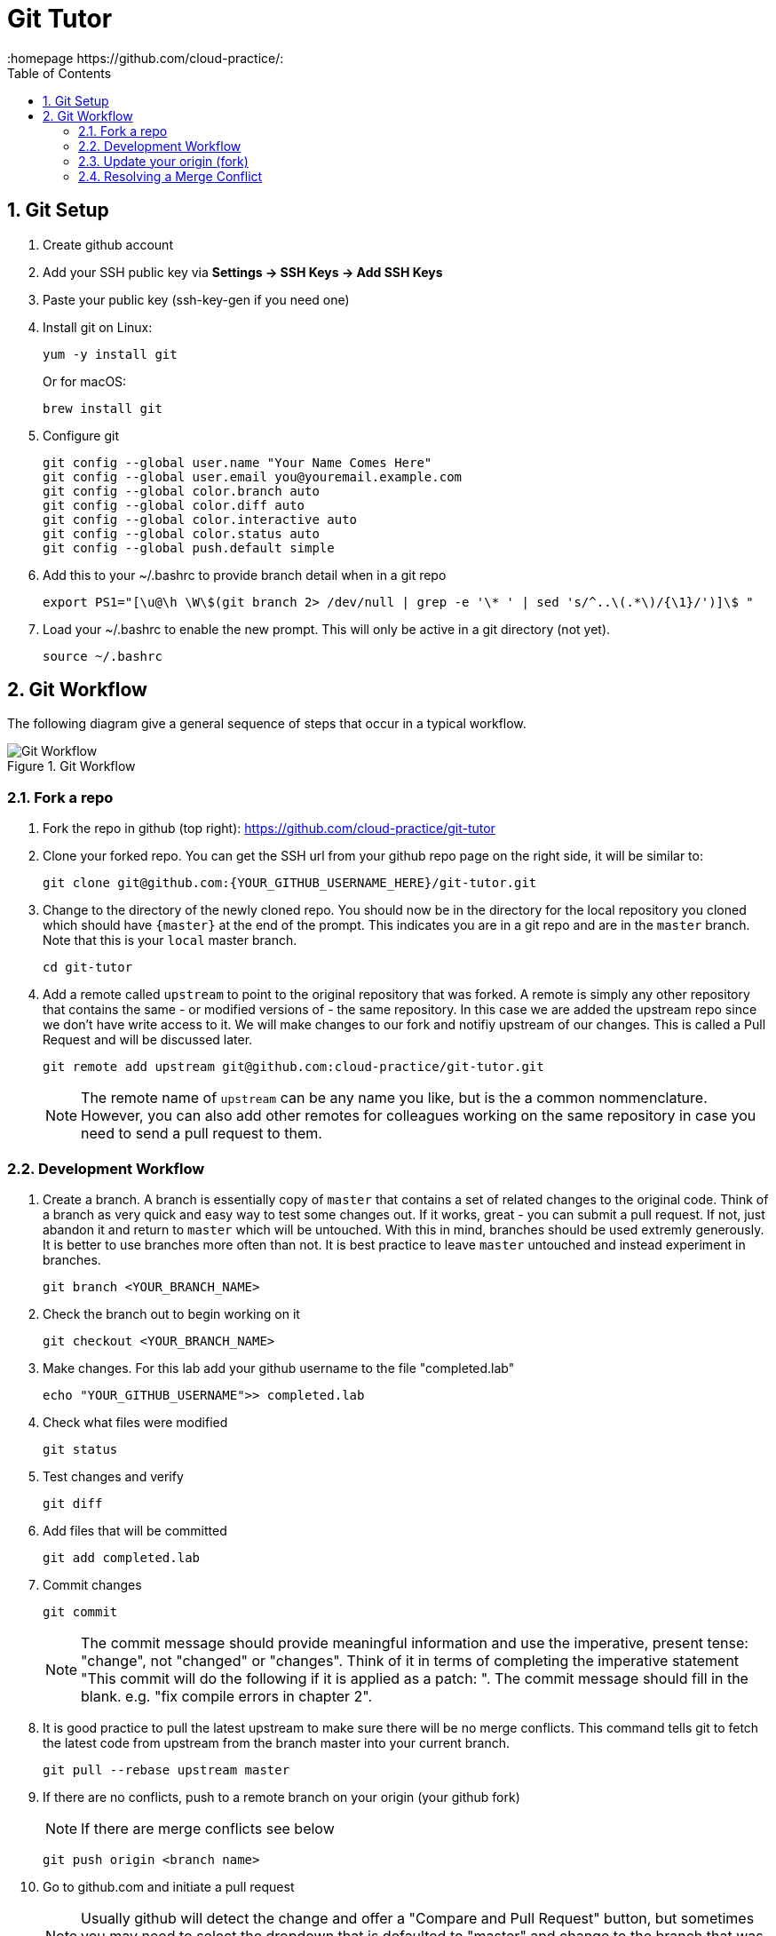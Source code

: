 // vim: set syntax=asciidoc:
[[git_tutor]]
= Git Tutor
:data-uri:
:icons:
:toc:
:toclevels 4:
:numbered:
:homepage https://github.com/cloud-practice/:


== Git Setup
. Create github account 
. Add your SSH public key via *Settings -> SSH Keys -> Add SSH Keys*
. Paste your public key (+ssh-key-gen+ if you need one)
. Install git on Linux:
+
----
yum -y install git
----
+
Or for macOS:
+
----
brew install git
----
+
. Configure git
+
----
git config --global user.name "Your Name Comes Here"
git config --global user.email you@youremail.example.com
git config --global color.branch auto
git config --global color.diff auto
git config --global color.interactive auto
git config --global color.status auto
git config --global push.default simple
----
+
. Add this to your +~/.bashrc+ to provide branch detail when in a git repo
+
----
export PS1="[\u@\h \W\$(git branch 2> /dev/null | grep -e '\* ' | sed 's/^..\(.*\)/{\1}/')]\$ "
----
+
. Load your +~/.bashrc+ to enable the new prompt. This will only be active in a git directory (not yet).
+
----
source ~/.bashrc
----

== Git Workflow

The following diagram give a general sequence of steps that occur in a typical workflow.

.Git Workflow
image::workflow.png[Git Workflow]

=== Fork a repo

. Fork the repo in github (top right): https://github.com/cloud-practice/git-tutor
. Clone your forked repo. You can get the SSH url from your github repo page on the right side, it will be similar to:
+
----
git clone git@github.com:{YOUR_GITHUB_USERNAME_HERE}/git-tutor.git
----
+
. Change to the directory of the newly cloned repo. You should now be in the directory for the local repository you cloned which should have `{master}` at the end of the prompt. This indicates you are in a git repo and are in the `master` branch. Note that this is your `local` master branch.
+
----
cd git-tutor
----
+
. Add a remote called `upstream` to point to the original repository that was forked. A remote is simply any other repository that contains the same - or modified versions of - the same repository. In this case we are added the upstream repo since we don't have write access to it. We will make changes to our fork and notifiy upstream of our changes. This is called a +Pull Request+ and will be discussed later.
+
----
git remote add upstream git@github.com:cloud-practice/git-tutor.git
----
+
NOTE: The remote name of `upstream` can be any name you like, but is the a common nommenclature. However, you can also add other remotes for colleagues working on the same repository in case you need to send a pull request to them.

=== Development Workflow

. Create a branch. A branch is essentially copy of `master` that contains a set of related changes to the original code. Think of a branch as very quick and easy way to test some changes out. If it works, great - you can submit a pull request. If not, just abandon it and return to `master` which will be untouched. With this in mind, branches should be used extremly generously. It is better to use branches more often than not. It is best practice to leave `master` untouched and instead experiment in branches.
+
----
git branch <YOUR_BRANCH_NAME>
----
+
. Check the branch out to begin working on it
+
----
git checkout <YOUR_BRANCH_NAME>
----
+
. Make changes. For this lab add your github username to the file "completed.lab"
+
----
echo "YOUR_GITHUB_USERNAME">> completed.lab
----
+
. Check what files were modified
+
----
git status
----
+
. Test changes and verify
+
----
git diff
----
+
. Add files that will be committed
+
----
git add completed.lab
----
+
. Commit changes
+
----
git commit
----
+
NOTE: The commit message should provide meaningful information and use the imperative, present tense: "change", not "changed" or "changes". Think of it in terms of completing the imperative statement "This commit will do the following if it is applied as a patch: __________". The commit message should fill in the blank. e.g. "fix compile errors in chapter 2".
+
. It is good practice to pull the latest upstream to make sure there will be no merge conflicts. This command tells git to fetch the latest code from upstream from the branch master into your current branch.
+
----
git pull --rebase upstream master
----
+
. If there are no conflicts, push to a remote branch on your origin (your github fork)
+
NOTE: If there are merge conflicts see below
+
----
git push origin <branch name>
----
+
. Go to github.com and initiate a pull request
+
NOTE: Usually github will detect the change and offer a "Compare and Pull Request" button, but sometimes you may need to select the dropdown that is defaulted to "master" and change to the branch that was pushed and click on "pull request", or just initiate a new pull request from the menu on the right side.

=== Update your origin (fork)
This is the same step recommended before a push, replicated here for master

. Change to your local master branch
+
----
git checkout master
----
+
. Update your master branch
+
----
git pull --rebase upstream master
----
+
. Now update your origin (github fork) with the latest change from upstream
+
----
git push origin master
----

=== Resolving a Merge Conflict
A merge conflict can occur for many reasons. Typically it is when you make a change to the same line that someone else changes but their change was merged first, so git can't automatically determine what to do. This is relatively easy but must be manually addressed.

. If a rebase or merge results in a conflict, use a diff/merge tool such as _vimdiff_ or _gvimdiff_. If you do not have one installed do so
+
For Linux:
+
----
yum -y install vim-enhanced vim-X11
----
+
For macOS:
+
----
brew install macvim
----
+
NOTE: You may need to install Xcode first.
+
. Use +mergetool+ to bring up the conflicting files for inspection
+
----
git mergetool
----
+
. The display will be divided into 4 main areas
+
.Merge Conflict Review Panes in {g,}vimdiff
|==================================
^|upstream version ^| common content  ^| branch version
3+^.^|  unresolved conflicts
|==================================
+
.. Top left = upstream version of the file
.. Top right = your branch version of the file
.. Top middle = content between the two files that is the same
.. Bottom = unresolved conflicts to handle
+
. Make changes to the bottom pane and save and quit. With +vim+ or +gvim+ it is
+
----
:wqa
----
+
. Add modified file(s). In this case it would likely be
+
----
git add completed.lab
----
+
. Commit the change
+
----
git commit
----
+
. If the conflict was a result of a rebase conflict, continue the rebase and make sure everything merges
+
----
git rebase --continue
----
+
. Push the commit to your remote branch
+
----
git push origin <YOUR_BRANCH_NAME>
----
